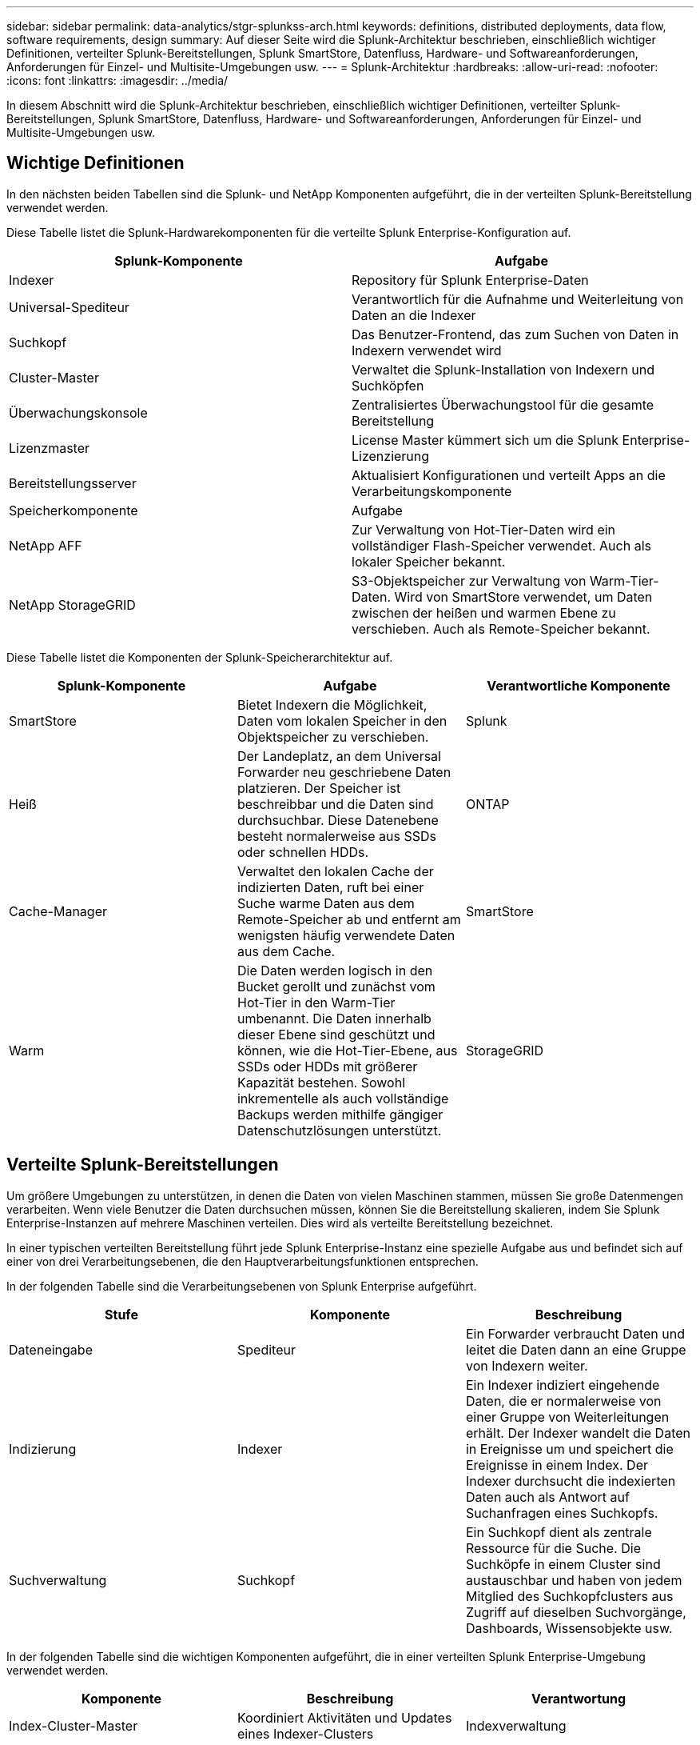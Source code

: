 ---
sidebar: sidebar 
permalink: data-analytics/stgr-splunkss-arch.html 
keywords: definitions, distributed deployments, data flow, software requirements, design 
summary: Auf dieser Seite wird die Splunk-Architektur beschrieben, einschließlich wichtiger Definitionen, verteilter Splunk-Bereitstellungen, Splunk SmartStore, Datenfluss, Hardware- und Softwareanforderungen, Anforderungen für Einzel- und Multisite-Umgebungen usw. 
---
= Splunk-Architektur
:hardbreaks:
:allow-uri-read: 
:nofooter: 
:icons: font
:linkattrs: 
:imagesdir: ../media/


[role="lead"]
In diesem Abschnitt wird die Splunk-Architektur beschrieben, einschließlich wichtiger Definitionen, verteilter Splunk-Bereitstellungen, Splunk SmartStore, Datenfluss, Hardware- und Softwareanforderungen, Anforderungen für Einzel- und Multisite-Umgebungen usw.



== Wichtige Definitionen

In den nächsten beiden Tabellen sind die Splunk- und NetApp Komponenten aufgeführt, die in der verteilten Splunk-Bereitstellung verwendet werden.

Diese Tabelle listet die Splunk-Hardwarekomponenten für die verteilte Splunk Enterprise-Konfiguration auf.

|===
| Splunk-Komponente | Aufgabe 


| Indexer | Repository für Splunk Enterprise-Daten 


| Universal-Spediteur | Verantwortlich für die Aufnahme und Weiterleitung von Daten an die Indexer 


| Suchkopf | Das Benutzer-Frontend, das zum Suchen von Daten in Indexern verwendet wird 


| Cluster-Master | Verwaltet die Splunk-Installation von Indexern und Suchköpfen 


| Überwachungskonsole | Zentralisiertes Überwachungstool für die gesamte Bereitstellung 


| Lizenzmaster | License Master kümmert sich um die Splunk Enterprise-Lizenzierung 


| Bereitstellungsserver | Aktualisiert Konfigurationen und verteilt Apps an die Verarbeitungskomponente 


| Speicherkomponente | Aufgabe 


| NetApp AFF | Zur Verwaltung von Hot-Tier-Daten wird ein vollständiger Flash-Speicher verwendet.  Auch als lokaler Speicher bekannt. 


| NetApp StorageGRID | S3-Objektspeicher zur Verwaltung von Warm-Tier-Daten.  Wird von SmartStore verwendet, um Daten zwischen der heißen und warmen Ebene zu verschieben.  Auch als Remote-Speicher bekannt. 
|===
Diese Tabelle listet die Komponenten der Splunk-Speicherarchitektur auf.

|===
| Splunk-Komponente | Aufgabe | Verantwortliche Komponente 


| SmartStore | Bietet Indexern die Möglichkeit, Daten vom lokalen Speicher in den Objektspeicher zu verschieben. | Splunk 


| Heiß | Der Landeplatz, an dem Universal Forwarder neu geschriebene Daten platzieren.  Der Speicher ist beschreibbar und die Daten sind durchsuchbar.  Diese Datenebene besteht normalerweise aus SSDs oder schnellen HDDs. | ONTAP 


| Cache-Manager | Verwaltet den lokalen Cache der indizierten Daten, ruft bei einer Suche warme Daten aus dem Remote-Speicher ab und entfernt am wenigsten häufig verwendete Daten aus dem Cache. | SmartStore 


| Warm | Die Daten werden logisch in den Bucket gerollt und zunächst vom Hot-Tier in den Warm-Tier umbenannt.  Die Daten innerhalb dieser Ebene sind geschützt und können, wie die Hot-Tier-Ebene, aus SSDs oder HDDs mit größerer Kapazität bestehen.  Sowohl inkrementelle als auch vollständige Backups werden mithilfe gängiger Datenschutzlösungen unterstützt. | StorageGRID 
|===


== Verteilte Splunk-Bereitstellungen

Um größere Umgebungen zu unterstützen, in denen die Daten von vielen Maschinen stammen, müssen Sie große Datenmengen verarbeiten.  Wenn viele Benutzer die Daten durchsuchen müssen, können Sie die Bereitstellung skalieren, indem Sie Splunk Enterprise-Instanzen auf mehrere Maschinen verteilen.  Dies wird als verteilte Bereitstellung bezeichnet.

In einer typischen verteilten Bereitstellung führt jede Splunk Enterprise-Instanz eine spezielle Aufgabe aus und befindet sich auf einer von drei Verarbeitungsebenen, die den Hauptverarbeitungsfunktionen entsprechen.

In der folgenden Tabelle sind die Verarbeitungsebenen von Splunk Enterprise aufgeführt.

|===
| Stufe | Komponente | Beschreibung 


| Dateneingabe | Spediteur | Ein Forwarder verbraucht Daten und leitet die Daten dann an eine Gruppe von Indexern weiter. 


| Indizierung | Indexer | Ein Indexer indiziert eingehende Daten, die er normalerweise von einer Gruppe von Weiterleitungen erhält.  Der Indexer wandelt die Daten in Ereignisse um und speichert die Ereignisse in einem Index.  Der Indexer durchsucht die indexierten Daten auch als Antwort auf Suchanfragen eines Suchkopfs. 


| Suchverwaltung | Suchkopf | Ein Suchkopf dient als zentrale Ressource für die Suche.  Die Suchköpfe in einem Cluster sind austauschbar und haben von jedem Mitglied des Suchkopfclusters aus Zugriff auf dieselben Suchvorgänge, Dashboards, Wissensobjekte usw. 
|===
In der folgenden Tabelle sind die wichtigen Komponenten aufgeführt, die in einer verteilten Splunk Enterprise-Umgebung verwendet werden.

|===
| Komponente | Beschreibung | Verantwortung 


| Index-Cluster-Master | Koordiniert Aktivitäten und Updates eines Indexer-Clusters | Indexverwaltung 


| Indexcluster | Gruppe von Splunk Enterprise-Indexern, die so konfiguriert sind, dass sie Daten untereinander replizieren | Indizierung 


| Suchkopf-Deployer | Verarbeitet die Bereitstellung und Aktualisierung des Cluster-Masters | Suchkopfverwaltung 


| Suchkopfcluster | Gruppe von Suchköpfen, die als zentrale Ressource für die Suche dient | Suchverwaltung 


| Lastenausgleich | Wird von Clusterkomponenten verwendet, um die steigende Nachfrage von Suchköpfen, Indexern und S3-Zielen zu bewältigen und die Last auf die Clusterkomponenten zu verteilen. | Lastmanagement für Clusterkomponenten 
|===
Entdecken Sie die folgenden Vorteile der verteilten Bereitstellungen von Splunk Enterprise:

* Zugriff auf vielfältige oder verteilte Datenquellen
* Bereitstellung von Funktionen zur Bewältigung der Datenanforderungen von Unternehmen jeder Größe und Komplexität
* Erreichen Sie hohe Verfügbarkeit und stellen Sie die Notfallwiederherstellung mit Datenreplikation und Multisite-Bereitstellung sicher




== Splunk SmartStore

SmartStore ist eine Indexerfunktion, die es Remote-Objektspeichern wie Amazon S3 ermöglicht, indizierte Daten zu speichern.  Wenn das Datenvolumen einer Bereitstellung zunimmt, übersteigt der Bedarf an Speicher in der Regel den Bedarf an Rechenressourcen.  Mit SmartStore können Sie Ihren Indexerspeicher und Ihre Rechenressourcen kostengünstig verwalten, indem Sie diese Ressourcen separat skalieren.

SmartStore führt eine Remote-Speicherebene und einen Cache-Manager ein.  Diese Funktionen ermöglichen die Speicherung von Daten entweder lokal auf Indexern oder auf der Remote-Speicherebene.  Der Cache-Manager verwaltet die Datenbewegung zwischen dem Indexer und der Remote-Speicherebene, die auf dem Indexer konfiguriert ist.

Mit SmartStore können Sie den Speicherbedarf des Indexers auf ein Minimum reduzieren und E/A-optimierte Rechenressourcen auswählen.  Die meisten Daten befinden sich auf dem Remote-Speicher.  Der Indexer verwaltet einen lokalen Cache, der eine minimale Datenmenge enthält: Hot Buckets, Kopien von Warm Buckets, die an aktiven oder kürzlich durchgeführten Suchvorgängen beteiligt sind, und Bucket-Metadaten.



== Splunk SmartStore-Datenfluss

Wenn eingehende Daten aus verschiedenen Quellen die Indexer erreichen, werden die Daten indiziert und lokal in einem Hot Bucket gespeichert.  Der Indexer repliziert außerdem die Hot-Bucket-Daten auf Zielindexer.  Bisher ist der Datenfluss identisch mit dem Datenfluss für Nicht-SmartStore-Indizes.

Wenn der heiße Eimer ins Warme rollt, divergiert der Datenfluss.  Der Quellindexer kopiert den Warm Bucket in den Remote-Objektspeicher (Remote-Speicherebene), während die vorhandene Kopie in seinem Cache verbleibt, da Suchvorgänge häufig über kürzlich indizierte Daten ausgeführt werden.  Die Zielindexer löschen jedoch ihre Kopien, da der Remotespeicher eine hohe Verfügbarkeit bietet, ohne dass mehrere lokale Kopien verwaltet werden müssen.  Die Masterkopie des Buckets befindet sich jetzt im Remote-Speicher.

Das folgende Bild zeigt den Datenfluss von Splunk SmartStore.

image:stgr-splunkss-005.png["Abbildung, die einen Eingabe-/Ausgabedialog zeigt oder schriftlichen Inhalt darstellt"]

Der Cache-Manager auf dem Indexer ist für den SmartStore-Datenfluss von zentraler Bedeutung.  Es ruft bei Bedarf Kopien von Buckets aus dem Remote-Speicher ab, um Suchanfragen zu verarbeiten.  Außerdem werden ältere oder weniger häufig durchsuchte Kopien von Buckets aus dem Cache entfernt, da die Wahrscheinlichkeit, dass sie an Suchvorgängen teilnehmen, mit der Zeit abnimmt.

Die Aufgabe des Cache-Managers besteht darin, die Nutzung des verfügbaren Caches zu optimieren und gleichzeitig sicherzustellen, dass Suchvorgänge sofortigen Zugriff auf die benötigten Buckets haben.



== Softwareanforderungen

In der folgenden Tabelle sind die Softwarekomponenten aufgeführt, die zur Implementierung der Lösung erforderlich sind.  Die bei der Implementierung der Lösung verwendeten Softwarekomponenten können je nach Kundenanforderungen variieren.

|===
| Produktfamilie | Produktname | Produktversion | Betriebssystem 


| NetApp StorageGRID | StorageGRID -Objektspeicher | 11,6 | n/a 


| CentOS | CentOS | 8,1 | CentOS 7.x 


| Splunk Enterprise | Splunk Enterprise mit SmartStore | 8.0.3 | CentOS 7.x 
|===


== Anforderungen für Einzel- und Multisite-Standorte

In einer Enterprise-Splunk-Umgebung (mittlere und große Bereitstellungen), in der die Daten von vielen Maschinen stammen und viele Benutzer die Daten durchsuchen müssen, können Sie Ihre Bereitstellung skalieren, indem Sie Splunk Enterprise-Instanzen auf einzelne und mehrere Standorte verteilen.

Entdecken Sie die folgenden Vorteile der verteilten Bereitstellungen von Splunk Enterprise:

* Zugriff auf vielfältige oder verteilte Datenquellen
* Bereitstellung von Funktionen zur Bewältigung der Datenanforderungen von Unternehmen jeder Größe und Komplexität
* Erreichen Sie hohe Verfügbarkeit und stellen Sie die Notfallwiederherstellung mit Datenreplikation und Multisite-Bereitstellung sicher


In der folgenden Tabelle sind die in einer verteilten Splunk Enterprise-Umgebung verwendeten Komponenten aufgeführt.

|===
| Komponente | Beschreibung | Verantwortung 


| Index-Cluster-Master | Koordiniert Aktivitäten und Updates eines Indexer-Clusters | Indexverwaltung 


| Indexcluster | Gruppe von Splunk Enterprise-Indexern, die so konfiguriert sind, dass sie die Daten des jeweils anderen replizieren | Indizierung 


| Suchkopf-Deployer | Verarbeitet die Bereitstellung und Aktualisierung des Cluster-Masters | Suchkopfverwaltung 


| Suchkopfcluster | Gruppe von Suchköpfen, die als zentrale Ressource für die Suche dient | Suchverwaltung 


| Lastenausgleichsmodule | Wird von Clusterkomponenten verwendet, um die steigende Nachfrage von Suchköpfen, Indexern und S3-Zielen zu bewältigen und die Last auf die Clusterkomponenten zu verteilen. | Lastmanagement für Clusterkomponenten 
|===
Diese Abbildung zeigt ein Beispiel für eine verteilte Bereitstellung an einem einzelnen Standort.

image:stgr-splunkss-006.png["Abbildung, die einen Eingabe-/Ausgabedialog zeigt oder schriftlichen Inhalt darstellt"]

Diese Abbildung zeigt ein Beispiel für eine verteilte Bereitstellung an mehreren Standorten.

image:stgr-splunkss-007.png["Abbildung, die einen Eingabe-/Ausgabedialog zeigt oder schriftlichen Inhalt darstellt"]



== Hardwareanforderungen

In den folgenden Tabellen ist die Mindestanzahl an Hardwarekomponenten aufgeführt, die zur Implementierung der Lösung erforderlich sind.  Die in bestimmten Implementierungen der Lösung verwendeten Hardwarekomponenten können je nach Kundenanforderungen variieren.


NOTE: Unabhängig davon, ob Sie Splunk SmartStore und StorageGRID an einem oder mehreren Standorten bereitgestellt haben, werden alle Systeme über den StorageGRID GRID Manager in einer einzigen Fensteransicht verwaltet.  Weitere Einzelheiten finden Sie im Abschnitt „Einfache Verwaltung mit Grid Manager“.

In dieser Tabelle ist die für einen einzelnen Standort verwendete Hardware aufgeführt.

|===
| Hardware | Menge | Scheibe | Nutzbare Kapazität | Hinweis 


| StorageGRID SG1000 | 1 | n/a | n/a | Admin-Knoten und Load Balancer 


| StorageGRID SG6060 | 4 | x48, 8 TB (NL-SAS-Festplatte) | 1PB | Remote-Speicher 
|===
In dieser Tabelle ist die für eine Multisite-Konfiguration verwendete Hardware (pro Site) aufgeführt.

|===
| Hardware | Menge | Scheibe | Nutzbare Kapazität | Hinweis 


| StorageGRID SG1000 | 2 | n/a | n/a | Admin-Knoten und Load Balancer 


| StorageGRID SG6060 | 4 | x48, 8 TB (NL-SAS-Festplatte) | 1PB | Remote-Speicher 
|===


=== NetApp StorageGRID Load Balancer: SG1000

Für die Objektspeicherung ist die Verwendung eines Lastenausgleichs erforderlich, um den Cloud-Speicher-Namespace darzustellen.  StorageGRID unterstützt Load Balancer von Drittanbietern führender Anbieter wie F5 und Citrix, viele Kunden entscheiden sich jedoch aufgrund seiner Einfachheit, Ausfallsicherheit und hohen Leistung für den StorageGRID -Balancer der Enterprise-Klasse.  Der StorageGRID Load Balancer ist als VM, Container oder speziell entwickeltes Gerät verfügbar.

Das StorageGRID SG1000 ermöglicht die Verwendung von Hochverfügbarkeitsgruppen (HA) und intelligentem Lastenausgleich für S3-Datenpfadverbindungen.  Kein anderes lokales Objektspeichersystem bietet einen angepassten Lastenausgleich.

Das SG1000-Gerät bietet die folgenden Funktionen:

* Ein Load Balancer und optional Admin-Node-Funktionen für ein StorageGRID System
* Der StorageGRID Appliance Installer vereinfacht die Bereitstellung und Konfiguration von Knoten
* Vereinfachte Konfiguration von S3-Endpunkten und SSL
* Dedizierte Bandbreite (im Gegensatz zur gemeinsamen Nutzung eines Load Balancers eines Drittanbieters mit anderen Anwendungen)
* Bis zu 4 x 100 Gbit/s aggregierte Ethernet-Bandbreite


Das folgende Bild zeigt das SG1000 Gateway Services-Gerät.

image:stgr-splunkss-008.png["Abbildung, die einen Eingabe-/Ausgabedialog zeigt oder schriftlichen Inhalt darstellt"]



=== SG6060

Das StorageGRID SG6060-Gerät umfasst einen Compute Controller (SG6060) und ein Storage Controller Shelf (E-Series E2860), das zwei Storage Controller und 60 Laufwerke enthält.  Dieses Gerät bietet die folgenden Funktionen:

* Skalieren Sie bis zu 400 PB in einem einzigen Namespace.
* Bis zu 4 x 25 Gbit/s aggregierte Ethernet-Bandbreite.
* Enthält den StorageGRID Appliance Installer zur Vereinfachung der Knotenbereitstellung und -konfiguration.
* Jedes SG6060-Gerät kann über ein oder zwei zusätzliche Erweiterungsfächer für insgesamt 180 Laufwerke verfügen.
* Zwei E-Series E2800-Controller (Duplex-Konfiguration) zur Bereitstellung von Speichercontroller-Failover-Unterstützung.
* Laufwerksfach mit fünf Schubladen für sechzig 3,5-Zoll-Laufwerke (zwei Solid-State-Laufwerke und 58 NL-SAS-Laufwerke).


Das folgende Bild zeigt das Gerät SG6060.

image:stgr-splunkss-009.png["Abbildung, die einen Eingabe-/Ausgabedialog zeigt oder schriftlichen Inhalt darstellt"]



== Splunk-Design

Die folgende Tabelle listet die Splunk-Konfiguration für eine einzelne Site auf.

|===
| Splunk-Komponente | Aufgabe | Menge | Kerne | Erinnerung | Betriebssystem 


| Universal-Spediteur | Verantwortlich für die Aufnahme und Weiterleitung von Daten an die Indexer | 4 | 16 Kerne | 32 GB RAM | CentOS 8.1 


| Indexer | Verwaltet die Benutzerdaten | 10 | 16 Kerne | 32 GB RAM | CentOS 8.1 


| Suchkopf | Das Benutzer-Frontend durchsucht Daten in Indexern | 3 | 16 Kerne | 32 GB RAM | CentOS 8.1 


| Suchkopf-Deployer | Verarbeitet Updates für Suchkopfcluster | 1 | 16 Kerne | 32 GB RAM | CentOS 8.1 


| Cluster-Master | Verwaltet die Splunk-Installation und Indexer | 1 | 16 Kerne | 32 GB RAM | CentOS 8.1 


| Überwachungskonsole und Lizenzmaster | Führt eine zentrale Überwachung der gesamten Splunk-Bereitstellung durch und verwaltet Splunk-Lizenzen | 1 | 16 Kerne | 32 GB RAM | CentOS 8.1 
|===
Die folgenden Tabellen beschreiben die Splunk-Konfiguration für Multisite-Konfigurationen.

Diese Tabelle listet die Splunk-Konfiguration für eine Multisite-Konfiguration (Site A) auf.

|===
| Splunk-Komponente | Aufgabe | Menge | Kerne | Erinnerung | Betriebssystem 


| Universal-Spediteur | Verantwortlich für die Aufnahme und Weiterleitung der Daten an die Indexer. | 4 | 16 Kerne | 32 GB RAM | CentOS 8.1 


| Indexer | Verwaltet die Benutzerdaten | 10 | 16 Kerne | 32 GB RAM | CentOS 8.1 


| Suchkopf | Das Benutzer-Frontend durchsucht Daten in Indexern | 3 | 16 Kerne | 32 GB RAM | CentOS 8.1 


| Suchkopf-Deployer | Verarbeitet Updates für Suchkopfcluster | 1 | 16 Kerne | 32 GB RAM | CentOS 8.1 


| Cluster-Master | Verwaltet die Splunk-Installation und Indexer | 1 | 16 Kerne | 32 GB RAM | CentOS 8.1 


| Überwachungskonsole und Lizenzmaster | Führt eine zentrale Überwachung der gesamten Splunk-Bereitstellung durch und verwaltet Splunk-Lizenzen. | 1 | 16 Kerne | 32 GB RAM | CentOS 8.1 
|===
Diese Tabelle listet die Splunk-Konfiguration für eine Multisite-Konfiguration (Site B) auf.

|===
| Splunk-Komponente | Aufgabe | Menge | Kerne | Erinnerung | Betriebssystem 


| Universal-Spediteur | Verantwortlich für die Aufnahme und Weiterleitung von Daten an die Indexer | 4 | 16 Kerne | 32 GB RAM | CentOS 8.1 


| Indexer | Verwaltet die Benutzerdaten | 10 | 16 Kerne | 32 GB RAM | CentOS 8.1 


| Suchkopf | Das Benutzer-Frontend durchsucht Daten in Indexern | 3 | 16 Kerne | 32 GB RAM | CentOS 8.1 


| Cluster-Master | Verwaltet die Splunk-Installation und Indexer | 1 | 16 Kerne | 32 GB RAM | CentOS 8.1 


| Überwachungskonsole und Lizenzmaster | Führt eine zentrale Überwachung der gesamten Splunk-Bereitstellung durch und verwaltet Splunk-Lizenzen | 1 | 16 Kerne | 32 GB RAM | CentOS 8.1 
|===